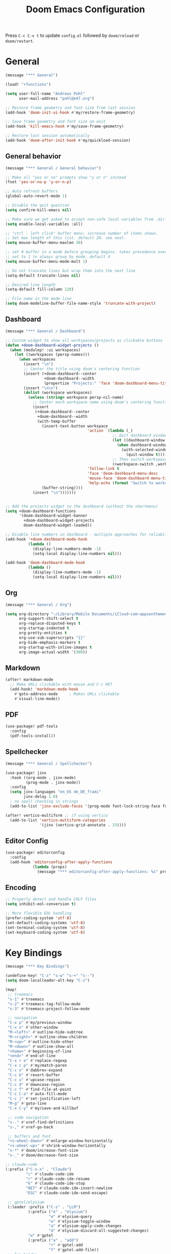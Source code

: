 #+title: Doom Emacs Configuration

Press =C-c C-v t= to update =config.el= followed by ~doom/reload~ or ~doom/restart~.

* General

#+begin_src emacs-lisp :tangle yes
(message "*** General")

(load! "+functions")

(setq user-full-name "Andreas Pohl"
      user-mail-address "pohl@e47.org")

;; Restore frame geometry and font size from last session
(add-hook 'doom-init-ui-hook #'my/restore-frame-geometry)

;; Save frame geometry and font size on exit
(add-hook 'kill-emacs-hook #'my/save-frame-geometry)

;; Restore last session automatically
(add-hook 'doom-after-init-hook #'my/quickload-session)
#+end_src

** General behavior

#+begin_src emacs-lisp :tangle yes
(message "*** General / General behavior")

;; Make all "yes or no" prompts show "y or n" instead
(fset 'yes-or-no-p 'y-or-n-p)

;; Auto refresh buffers
(global-auto-revert-mode 1)

;; Disable the quit question
(setq confirm-kill-emacs nil)

;; Make sure we get asked to accept non-safe local variables from .dir-locals.el files
(setq enable-local-variables :all)

;; "ctrl - left click" buffer menu: increase number of items shown.
;; Set max length of this list. default 20. see next.
(setq mouse-buffer-menu-maxlen 30)

;; set # buffer in a mode before grouping begins. takes precedence over previous
;; set to 1 to always group by mode. default 4
(setq mouse-buffer-menu-mode-mult 1)

;; Do not truncate lines but wrap them into the next line
(setq-default truncate-lines nil)

;; Desired line length
(setq-default fill-column 120)

;; File name in the mode line
(setq doom-modeline-buffer-file-name-style 'truncate-with-project)
#+end_src

** Dashboard

#+begin_src emacs-lisp :tangle yes
(message "*** General / Dashboard")

;; Custom widget to show all workspaces/projects as clickable buttons
(defun +doom-dashboard-widget-projects ()
  (when (modulep! :ui workspaces)
    (let ((workspaces (persp-names)))
      (when workspaces
        (insert "\n")
        ;; Center the title using doom's centering function
        (insert (+doom-dashboard--center
                 +doom-dashboard--width
                 (propertize "Projects:" 'face 'doom-dashboard-menu-title)))
        (insert "\n\n")
        (dolist (workspace workspaces)
          (unless (string= workspace persp-nil-name)
            ;; Center each workspace name using doom's centering function
            (insert
             (+doom-dashboard--center
              +doom-dashboard--width
              (with-temp-buffer
                (insert-text-button workspace
                                    'action `(lambda (_)
                                               ;; Quit dashboard window first
                                               (let ((dashboard-window (get-buffer-window +doom-dashboard-name)))
                                                 (when dashboard-window
                                                   (with-selected-window dashboard-window
                                                     (quit-window t))))
                                               ;; Then switch workspace
                                               (+workspace-switch ,workspace t))
                                    'follow-link t
                                    'face 'doom-dashboard-menu-desc
                                    'mouse-face 'doom-dashboard-menu-title
                                    'help-echo (format "Switch to workspace: %s" workspace))
                (buffer-string))))
            (insert "\n")))))))


;; Add the projects widget to the dashboard (without the shortmenu)
(setq +doom-dashboard-functions
      '(doom-dashboard-widget-banner
        +doom-dashboard-widget-projects
        doom-dashboard-widget-loaded))

;; Disable line numbers in dashboard - multiple approaches for reliability
(add-hook '+doom-dashboard-mode-hook
          (lambda ()
            (display-line-numbers-mode -1)
            (setq-local display-line-numbers nil)))

(add-hook 'doom-dashboard-mode-hook
          (lambda ()
            (display-line-numbers-mode -1)
            (setq-local display-line-numbers nil)))
#+end_src

** Org

#+begin_src emacs-lisp :tangle yes
(message "*** General / Org")

(setq org-directory "~/Library/Mobile Documents/iCloud~com~appsonthemove~beorg/Documents/org/"
      org-support-shift-select t
      org-replace-disputed-keys t
      org-startup-indented t
      org-pretty-entities t
      org-use-sub-superscripts "{}"
      org-hide-emphasis-markers t
      org-startup-with-inline-images t
      org-image-actual-width '(300))
#+end_src

** Markdown

#+begin_src emacs-lisp :tangle yes
(after! markdown-mode
  ;; Make URLs clickable with mouse and C-c RET
  (add-hook! 'markdown-mode-hook
    #'goto-address-mode     ; Makes URLs clickable
    #'visual-line-mode))
#+end_src

** PDF

#+begin_src emacs-lisp :tangle yes
(use-package! pdf-tools
  :config
  (pdf-tools-install))
#+end_src

** Spellchecker

#+begin_src emacs-lisp :tangle no
(message "*** General / Spellchecker")

(use-package! jinx
  :hook ((org-mode . jinx-mode)
         (prog-mode . jinx-mode))
  :config
  (setq jinx-languages "en_US de_DE_frami"
        jinx-delay 1.0)
  ; no spell checking in strings
  (add-to-list 'jinx-exclude-faces '(prog-mode font-lock-string-face font-lock-comment-face)))

(after! vertico-multiform ;; if using vertico
  (add-to-list 'vertico-multiform-categories
               '(jinx (vertico-grid-annotate . 25))))
#+end_src

** Editor Config

#+begin_src emacs-lisp :tangle no
(use-package! editorconfig
  :config
  (add-hook 'editorconfig-after-apply-functions
            (lambda (props)
              (message "*** editorconfig-after-apply-functions: %s" props))))
#+end_src
** Encoding

#+begin_src emacs-lisp :tangle yes
;; Properly detect and handle CRLF files
(setq inhibit-eol-conversion t)

;; More flexible EOL handling
(prefer-coding-system 'utf-8)
(set-default-coding-systems 'utf-8)
(set-terminal-coding-system 'utf-8)
(set-keyboard-coding-system 'utf-8)
#+end_src

* Key Bindings

#+begin_src emacs-lisp :tangle yes
(message "*** Key Bindings")

(undefine-key! "C-z" "s-w" "s-+" "s--")
(setq doom-localleader-alt-key "C-z")

(map!
 ;; treemacs
 "s-1" #'treemacs
 "s-2" #'treemacs-tag-follow-mode
 "s-3" #'treemacs-project-follow-mode

 ;; navigation
 "C-x p" #'my/previous-window
 "C-x n" #'other-window
 "M-<left>" #'outline-hide-subtree
 "M-<right>" #'outline-show-children
 "M-<up>" #'outline-hide-other
 "M-<down>" #'outline-show-all
 "<home>" #'beginning-of-line
 "<end>" #'end-of-line
 "C-x r e" #'replace-regexp
 "C-x c p" #'my/match-paren
 "C-c x" #'dabbrev-expand
 "C-c b" #'revert-buffer
 "C-c u" #'upcase-region
 "C-c d" #'downcase-region
 "C-c f" #'find-file-at-point
 "C-c C-a" #'auto-fill-mode
 "C-c j" #'set-justification-left
 "M-g" #'goto-line
 "C-x C-y" #'my/save-and-killbuf

 ;; code navigation
 "s-." #'xref-find-definitions
 "s-," #'xref-go-back

 ;; buffers and font
 "<s-wheel-down>" #'enlarge-window-horizontally
 "<s-wheel-up>" #'shrink-window-horizontally
 "s-*" #'doom/increase-font-size
 "s-_" #'doom/decrease-font-size

;; claude-code
(:prefix ("C-s-x" . "Claude")
         "c" #'claude-code-ide
         "r" #'claude-code-ide-resume
         "k" #'claude-code-ide-stop
         "RET" #'claude-code-ide-insert-newline
         "ESC" #'claude-code-ide-send-escape)

 ;; gptel/elysium
 (:leader :prefix ("C-s" . "LLM")
          (:prefix ("e" . "elysium")
                   "e" #'elysium-query
                   "w" #'elysium-toggle-window
                   "a" #'elysium-apply-code-changes
                   "d" #'elysium-discard-all-suggested-changes)
          "w" #'gptel
          (:prefix ("a" . "add")
                   "r" #'gptel-add
                   "f" #'gptel-add-file))
 ;; lsp-bridge
 ;(:leader :prefix ("c" . "code")
 ;         :desc "LSP Code actions"      "a"   #'lsp-bridge-code-action
 ;         :desc "LSP Rename"            "r"   #'lsp-bridge-rename
 ;         :desc "Find References"       "i"   #'lsp-bridge-find-references
 ;         :desc "Find Definition"       "j"   #'lsp-bridge-find-def
 ;         :desc "Find Implementation"   "J"   #'lsp-bridge-find-impl)

 ;; kubernetes
 "C-c k" #'kubernetes-overview

 ;; miscellaneous
 "M-s <up>" #'comint-previous-input
 "M-s <down>" #'comint-next-input
 "C-c w Q" #'my/quickload-session

 ;; mode specific
 :map (prog-mode-map)
 "C-c RET" #'recompile
 "TAB" #'my/indent-or-tab
 :map (c-ts-base-mode-map)
 "RET" #'my/clang-format-newline-and-indent
 :desc "Copy Impl Body to Clipboard" "C-c c g" #'my/generate-cpp-implementation
 :map (protobuf-mode-map)
 "C-c ;" #'+company/dabbrev
 ;:map (typescript-ts-base-mode-map)
 ;"TAB" #'treesit-indent
 ;:map (c++-mode-map c-mode-map typescript-mode-map js-mode-map java-mode-map)
 ;"s-." #'lsp-bridge-peek
 ;"s-," #'lsp-bridge-peek-jump-back
 ;:map lsp-bridge-peek-keymap
 ;"s-." #'lsp-bridge-peek-jump
 ;"RET" #'lsp-bridge-peek-jump
 ;"<up>" #'lsp-bridge-peek-list-prev-line
 ;"<down>" #'lsp-bridge-peek-list-next-line
 :map gptel-mode-map
 "C-c RET" #'gptel-menu
 "C-<return>" #'gptel-send
 "C-<up>" #'gptel-beginning-of-response
 "C-<down>" #'gptel-end-of-response
 :map vterm-mode-map
 "C-c C-c" #'vterm-send-C-c
 :map mu4e-headers-mode-map
 "." #'mu4e-view-raw-message
 "<up>" #'mu4e-headers-prev
 "<down>" #'mu4e-headers-next
 "v" #'mu4e-views-mu4e-select-view-msg-method
 "M-n" #'mu4e-views-cursor-msg-view-window-down
 "M-p" #'mu4e-views-cursor-msg-view-window-up
 "f" #'mu4e-views-toggle-auto-view-selected-message
 "i" #'mu4e-views-mu4e-view-as-nonblocked-html
 :map org-msg-edit-mode-map
 "C-c C-c" #'my/org-msg-ctrl-c-ctrl-c
 )

(after! treemacs
  (treemacs-define-RET-action 'file-node-closed #'treemacs-visit-node-ace)
  (treemacs-define-RET-action 'file-node-open #'treemacs-visit-node-ace)
  (define-key treemacs-mode-map [s-mouse-1] #'treemacs-visit-node-ace))

;; Switch between header and implementation, replace projectile version as this one here works outside of projects
(add-hook 'c-initialization-hook
          (lambda () (define-key c-mode-base-map (kbd "C-c p a") 'ff-get-other-file)))

;; buffer selection cia <cmd>+<left click> in c++
(global-set-key [s-mouse-1] 'mouse-buffer-menu)

;; use more convinient smerge key bindings
(setq smerge-command-prefix "\C-cm")

; redo
(after! undo-fu
  (map! :map undo-fu-mode-map "C-?" #'undo-fu-only-redo))
#+end_src

* Email

I'm using mu4e and org-msg coming with doom. Unfortunately org-msg needs some fixing to work properly.

#+begin_src emacs-lisp :tangle yes
(message "*** Email")

(use-package! mu4e
  ;; Fix the setup of org-msg for mu4e
  :init (add-hook 'org-msg-mode-hook
                  (lambda ()
                    (org-msg-mode-mu4e)
                    (org-msg-edit-mode-mu4e)
                    ;; this fixes the problem of not closing the edit buffer properly
                    (add-hook 'message-sent-hook
                              (lambda ()
                                (my/message-kill-buffer-no-query)
                                (mu4e-compose-post-restore-window-configuration)))))
  :config
  (setq mail-user-agent 'mu4e-user-agent ; important for org-msg
        mu4e-view-show-images t
        mu4e-compose-signature-auto-include nil
        mu4e-use-fancy-chars t
        mu4e-split-view 'vertical
        mu4e-headers-visible-columns 120

        ; send setup, see ~/.msmtprc
        sendmail-program (executable-find "msmtp")
        send-mail-function #'smtpmail-send-it
        message-sendmail-f-is-evil t
        message-sendmail-extra-arguments '("--read-envelope-from")

        message-send-mail-function #'message-send-mail-with-sendmail

        ; receive setup, see ~/.mbsyncrc
        mu4e-get-mail-command "mbsync --config ~/.mbsyncrc e47"
        mu4e-update-interval 300
        mu4e-headers-auto-update t

        ; bookmarks
        mu4e-bookmarks '((:name "Unread"
                          :query "maildir:/INBOX AND flag:unread"
                          :key ?i
                          :favorite t))

        ; dirs
        mu4e-drafts-folder "/Drafts"
        mu4e-sent-folder "/Sent"
        mu4e-trash-folder "/Trash"
        mu4e-refile-folder "/Archive"
        mu4e-maildir-shortcuts '((:maildir "/INBOX" :key ?i)
                                 (:maildir "/Sent" :key ?s)
                                 (:maildir "/Drafts" :key ?d)
                                 (:maildir "/Trash" :key ?t)
                                 (:maildir "/Junk" :key ?j)
                                 (:maildir "/Spam" :key ?g :hide-unread t))

        ; avoid replying to ourselves
        mu4e-compose-reply-ignore-address '("no-?reply" "pohl@e47.org")))

(use-package! mu4e-views
  :defer nil
  :after mu4e
  :config
  (setq mu4e-views-default-view-method "html" ;; make xwidgets default
        ;; when pressing n and p stay in the current window
        mu4e-views-next-previous-message-behaviour 'stick-to-current-window
        ;; automatically open messages when moving in the headers view
        mu4e-views-auto-view-selected-message t)
  (mu4e-views-mu4e-use-view-msg-method "gnus")) ;; select the default

(setq browse-url-browser-function 'browse-url-generic
      browse-url-generic-program "arc-cli"
      browse-url-generic-args '("new-little-arc"))

#+end_src

* Looks

#+begin_src emacs-lisp :tangle yes
(message "*** Looks")
#+end_src

** Theme

#+begin_src emacs-lisp :tangle yes
(setq doom-theme 'doom-city-lights)
#+end_src

** Font

#+begin_src emacs-lisp :tangle yes
(defvar my/fixed-font "Iosevka Comfy")
(defvar my/unicode-font "JuliaMono")
(defvar my/variable-font "Roboto")

(setq doom-font
      (font-spec :family my/fixed-font :size 13)
      doom-variable-pitch-font
      (font-spec :family my/variable-font :size 13))

;; zoom in/out steps
(setq doom-font-increment 1)

;; IMPORTANT: Set this to nil so custom fontset is used
(setq use-default-font-for-symbols nil)

;; Define function to configure fontsets
(defun my/configure-fontsets ()
  "Configure fontsets for unicode and symbol characters."

  (set-fontset-font t 'symbol nil)

  ;; General unicode/symbol setup - use unicode font
  (set-fontset-font t 'unicode (font-spec :family my/unicode-font) nil 'prepend)
  (set-fontset-font t 'symbol (font-spec :family my/unicode-font) nil 'prepend)

  ;; Box-drawing and geometric shapes to align vterm buffer width properly
  (set-fontset-font t '(#x2500 . #x257F) (font-spec :family my/fixed-font) nil 'prepend)
  (set-fontset-font t '(#x2580 . #x259F) (font-spec :family my/fixed-font) nil 'prepend)
  (set-fontset-font t '(#x25A0 . #x25FF) (font-spec :family my/fixed-font) nil 'prepend)

  ;; Fix non-breaking space underlines
  (set-face-attribute 'nobreak-space nil :underline nil)
)

;; Apply after Doom sets fonts and on zoom
(add-hook 'after-setting-font-hook #'my/configure-fontsets)
(add-hook 'doom-init-ui-hook #'my/configure-fontsets)
;; Also apply when loading vterm buffers
(add-hook 'vterm-mode-hook #'my/configure-fontsets)

;; Replace specific Claude Code Unicode symbols with ASCII in vterm buffers
(defun my/vterm-replace-unicode-spinners ()
  "Set buffer-local display table to replace Unicode spinners with ASCII in vterm."
  (let ((table (or buffer-display-table (make-display-table))))
    ;; · - U+00B7 (Middle Dot)
    (aset table #x00B7 (vector ?*))
    ;; ✢ - U+2722 (Four Teardrop-Spoked Asterisk)
    (aset table #x2722 (vector ?*))
    ;; ✳ - U+2733 (Eight Spoked Asterisk)
    (aset table #x2733 (vector ?*))
    ;; ✶ - U+2736 (Six Pointed Black Star)
    (aset table #x2736 (vector ? ))
    ;; ✻ - U+273B (Teardrop-Spoked Asterisk)
    (aset table #x273B (vector ? ))
    ;; ✽ - U+273D (Heavy Teardrop-Spoked Asterisk)
    (aset table #x273D (vector ? ))
    (setq buffer-display-table table)))

(add-hook 'vterm-mode-hook #'my/vterm-replace-unicode-spinners)
#+end_src

** Line numbers

#+begin_src emacs-lisp :tangle yes
;; This determines the style of line numbers in effect. If set to `nil', line
;; numbers are disabled. For relative line numbers, set this to `relative'.
(setq display-line-numbers-type t)

;; Always fixed font even in variable-pitch-mode
(set-face-attribute 'line-number nil :font my/fixed-font)
(set-face-attribute 'line-number-current-line nil :font my/fixed-font)

(add-hook 'vterm-mode-hook (lambda () (display-line-numbers-mode 0)))
#+end_src

** Titlebar

#+begin_src emacs-lisp :tangle yes
;; Set the project name as frame title (window name in macOS)
(setq frame-title-format '("" "%b" (:eval
                                    (let ((project-name (projectile-project-name)))
                                      (unless (string= "-" project-name)
                                        (format " in [%s]" project-name))))))

(add-hook 'doom-init-ui-hook
          (lambda ()
            ;; Enable/disable toolbar mode to set the proper (minimal) titlebar height (macOS)
            (tool-bar-mode 1)
            (tool-bar-mode 0)))
#+end_src

** Treemacs

#+begin_src emacs-lisp :tangle yes
(after! treemacs
  (setq treemacs-width 45)
  (treemacs-follow-mode 1)
  (treemacs-project-follow-mode 1)
  (set-face-attribute 'treemacs-root-face nil :height 1.0)
  ;; treemacs png/svg special icons don't look great, so we patch the icon set
  (add-hook 'treemacs-mode-hook 'my/update-treemacs-icons))
#+end_src

** Active Window Indication

Visual indication for the active buffer by dimming inactive ones and adding a border.

#+begin_src emacs-lisp :tangle yes
;; Dim inactive buffers to highlight the active one
(use-package! dimmer
  :config
  (dimmer-mode t)
  ;; Adjust dimming percentage (0.0-1.0, lower = darker)
  (setq dimmer-fraction 0.20))

#+end_src

** Org

#+begin_src emacs-lisp :tangle yes
(after! org-mode
  (setq org-support-shift-select t
        org-replace-disputed-keys t))

(after! org
  (defun org-add-color-keywords ()
    (font-lock-add-keywords
     nil
     '(("{\\([a-zA-Z#0-9]+\\):\\([^}]+\\)}"
        (0 (let ((color (match-string 1))
                 (start (match-beginning 0))
                 (color-end (match-end 1))
                 (text-start (match-beginning 2))
                 (text-end (match-end 2))
                 (end (match-end 0)))
             ;; Hide the opening bracket and color name
             (put-text-property start (1+ color-end) 'invisible t)
             ;; Color the text
             (put-text-property text-start text-end 'face `(:foreground ,color))
             ;; Hide the closing bracket
             (put-text-property text-end end 'invisible t)
             nil))))))

  (add-hook 'org-mode-hook 'org-add-color-keywords))

(use-package! org-modern
  :after org
  :hook ((org-mode . global-org-modern-mode)
         ;(org-mode . (lambda ()
         ;              ;; increase line spacing a little
         ;              (setq-local default-text-properties '(line-spacing 0.1 line-height 1.1))))
         )
  :config
  (setq org-modern-star 'replace
        org-modern-label-border 0.3
        org-modern-table-vertical 1
        org-modern-replace-stars "￭￭￭￭￭"
        org-modern-todo-faces (quote (("WAIT" :inherit org-modern-todo :height 1.2 :foreground "goldenrod")
                                      ("HOLD" :inherit org-modern-todo :height 1.2 :foreground "indian red")
                                      ("DONE" :inherit org-modern-todo :height 1.2 :inverse-video nil
                                       :foreground "white" :distant-foreground "white" :background "grey25"))))

  ;; Make the document title a bit bigger
  ;(set-face-attribute 'org-document-title nil :font my/variable-font :weight 'bold :height 1.3 :underline t)
  (set-face-attribute 'org-document-title nil :font my/fixed-font :weight 'bold :height 1.2 :underline t)

  ;; Set the table color
  (set-face-attribute 'org-table nil :foreground "#D4AF37")

  ;; Resize headings
  (dolist (face '((org-level-1 . 1.1)
                  (org-level-2 . 1.0)
                  (org-level-3 . 1.0)
                  (org-level-4 . 1.0)
                  (org-level-5 . 1.0)
                  (org-level-6 . 1.0)
                  (org-level-7 . 1.0)
                  (org-level-8 . 1.0)))
    ;(set-face-attribute (car face) nil :font my/variable-font :height (cdr face))
    (set-face-attribute (car face) nil :font my/fixed-font :height (cdr face))))

(after! org-modern-faces
  (set-face-attribute 'org-modern-symbol nil :family my/fixed-font))

;(use-package! mixed-pitch
;  :after org
;  :hook (org-mode . mixed-pitch-mode))
#+end_src

** Markdown

#+begin_src emacs-lisp :tangle yes
(use-package! valign
  :hook (markdown-mode . valign-mode))
#+end_src

** PGmacs

The pgmacs theme is not cool.... this is not complete, but sets some reasonable colors for browsing.

#+begin_src emacs-lisp :tangle yes
(use-package! pgmacs
  :config
  (set-face-attribute 'pgmacs-table-data nil :foreground "gray")
  (set-face-attribute 'pgmacs-column-foreign-key nil :foreground "orange")
  (setq pgmacs-row-colors '("#1D252C" "#181E24")
        pgmacs-deleted-color "#B93448")
  )
#+end_src

** Tags

Not compatible with org-mode / org-modern.

#+begin_src emacs-lisp :tangle no
(use-package! svg-tag-mode
  :defer t
  :config
  (setq svg-tag-tags
      '(("TODO" . ((lambda (tag) (svg-tag-make "TODO"))))
        ("FIXME" . ((lambda (tag) (svg-tag-make "FIXME")))))
  ))
#+end_src

* Coding

** General coding settings

#+begin_src emacs-lisp :tangle yes
(message "*** Coding / General")

;; Compilation buffer: stop at the first error and skip warnings
(setq compilation-scroll-output 'next-error
      compilation-skip-threshold 2)
#+end_src

Setup mappings to switch between C++ headers and implementation files.

#+begin_src emacs-lisp :tangle yes
(defvar my/cpp-other-file-alist
  '(("\\.cpp\\'" (".h" ".hpp" ".ipp"))
    ("\\.ipp\\'" (".hpp" ".cpp"))
    ("\\.hpp\\'" (".ipp" ".cpp"))
    ("\\.cxx\\'" (".hxx" ".ixx"))
    ("\\.ixx\\'" (".cxx" ".hxx"))
    ("\\.hxx\\'" (".ixx" ".cxx"))
    ("\\.cc\\'" (".h" ".hh"))
    ("\\.mm\\'" (".h"))
    ("\\.m\\'" (".h"))
    ("\\.c\\'" (".h"))
    ("\\.h\\'" (".cpp" ".cc" ".cxx" ".c" ".mm"))))

(setq-default ff-other-file-alist 'my/cpp-other-file-alist)
#+end_src

Setup C++ custom indention via ~clang-format~.  (/Deprecated in favor of tree-sitter, see below)/

#+begin_src emacs-lisp :tangle no
(add-hook 'c-mode-common-hook 'my/clang-format-indent)
(add-hook 'c++-mode-hook 'my/clang-format-indent)
#+end_src

Make sure projectile show vertico completions.

#+begin_src emacs-lisp :tangle yes
(setq projectile-completion-system 'default)
#+end_src

** Git

#+begin_src emacs-lisp :tangle yes
(message "*** Coding / Git")

;; Make the git summary line longer
(after! magit
  (setq git-commit-summary-max-length 120))
#+end_src

** Code completion and linting (LSP / lsp-bridge)

To make this work
- set tange to yes below
- deactivate lsp-mode
- in init.el:
  - disable company and remove all +lsp flags
- in packages.el:
  - enable lsp-brdge and flymake-bidge

#+begin_src emacs-lisp :tangle no
(message "*** Coding / LSP - lsp-bridge")

(use-package! yasnippet
  :ensure t
  :config
  (yas-global-mode 1))

(use-package! orderless
  :ensure t
  :custom
  (completion-styles '(orderless basic))
  (completion-category-overrides '((file (styles basic partial-completion)))))

(use-package! lsp-bridge
  :init
  ;; JAVA: Automatically generate custom configurations based on the project and add
  ;; necessary startup parameters.
  (require 'lsp-bridge-jdtls)

  :config
  (setq lsp-bridge-enable-log nil
        lsp-bridge-enable-mode-line t
        lsp-bridge-enable-completion-in-string t
        lsp-bridge-enable-hover-diagnostic t
        lsp-bridge-enable-org-babel t
        ;; Enable automatic dependency import. Currently, there is no code action. When completing
        ;; code, this allows importing the corresponding dependencies. It is recommended to enable it.
        lsp-bridge-enable-auto-import t
        acm-enable-tabnine t
        acm-enable-capf t
        acm-candidate-match-function 'orderless-flex
        acm-backend-lsp-match-mode 'prefix)
  ;; enable objective c by default
  (append lsp-bridge-default-mode-hooks '(objc-mode))

  ;; When jumping to a definition out of a peek window, I want to leave peek mode
  ;; BUT I also want to be able to jump back. This restores jump back info after
  ;; leaving peek mode.
  (advice-add 'lsp-bridge-peek-jump :before #'my/lsp-bridge-pre-peek-jump)
  (advice-add 'lsp-bridge-peek-jump :after #'my/lsp-bridge-post-peek-jump)
  (advice-add 'lsp-bridge-peek-jump-back :before #'my/lsp-bridge-peek-jump-back)
  (my/enable-global-lsp-bridge-mode))

;; Enable the lsp-bridge flymake backend
(use-package! flymake-bridge
  :after flymake
  :hook (lsp-bridge-mode-hook . flymake-bridge-setup))

;; Disable flymake for elisp
(add-hook 'emacs-lisp-mode-hook (lambda () (flymake-mode -1)))
#+end_src

** Code completion and linting (LSP / lsp-mode)

#+begin_src emacs-lisp :tangle yes
(message "*** Coding / LSP - lsp-mode")
(use-package! lsp-mode
  :defer t
  :hook ((c++-ts-mode . lsp-deferred)
         (java-ts-mode . lsp-deferred)
         (python-ts-mode . lsp-deferred))
  :config
  (setq lsp-disabled-clients '(ccls)
        lsp-idle-delay 0.9
        lsp-file-watch-threshold 2000
        lsp-restart 'auto-restart
        lsp-ui-doc-enable nil
        lsp-enable-indentation nil
        lsp-modeline-code-actions-enable t
        lsp-log-io t  ; Enable LSP communication logging
        ;; Use xcode's clangd
        lsp-clients-clangd-executable "/opt/homebrew/Cellar/llvm@19/19.1.7/bin/clangd"
        lsp-clients-clangd-args '("--log=error"
                                  "--background-index"
                                  "--clang-tidy"
                                  "--completion-style=detailed"
                                  "--header-insertion=never"
                                  "--pretty"
                                  "--function-arg-placeholders")
        ;; Disable some pygthon warnings
        lsp-pylsp-plugins-flake8-ignore "E128,E261,E265,E302,E401,E501,E713,E741"
        lsp-pylsp-plugins-pydocstyle-enabled nil
        lsp-pylsp-plugins-mccabe-threshold 40
        ;lsp-tailwindcss-add-on-mode t
        ;; Java setup
        lsp-java-server-install-dir "/Users/andreas/tools/jdtls"
        lsp-java-jdt-ls-prefer-native-command t
        lsp-java-configuration-update-build-configuration "interactive")

  ;; Use an alternative typescript lsp, install via npm
  ;; npm install -g @vtsls/language-server
  ;(lsp-register-client
  ; (make-lsp-client
  ;  :new-connection (lsp-stdio-connection
  ;                   (lambda ()
  ;                     `("node" ,(expand-file-name "~/.nvm/versions/node/v20.12.2/bin/vtsls") "--stdio")))
  ;  :priority -1
  ;  :major-modes '(typescript-mode)
  ;  :server-id 'vtsls))
  )

;; Java LSP configuration is now included directly in the lsp-mode config block

(add-hook 'typescript-ts-mode-hook
          (lambda ()
            ;(setq-local lsp-enabled-clients '(eslint tailwindcss ts-ls))
            (setq-local lsp-enabled-clients '(ts-ls eslint))
            (lsp-deferred)))

(add-hook 'tsx-ts-mode-hook
          (lambda ()
            ;(setq-local lsp-enabled-clients '(eslint tailwindcss ts-ls))
            (setq-local lsp-enabled-clients '(ts-ls eslint))
            (lsp-deferred)))

;; Configure C/C++ tree-sitter indentation to match clang-format
(setq c-ts-mode-indent-offset 4)
(setq c++-ts-mode-indent-offset 4)

;; Set flycheck cpp standard and fix indentation rules
(add-hook 'c++-ts-mode-hook
          (lambda ()
            (setq flycheck-clang-language-standard "c++17")
            (setq-local c-ts-mode-indent-offset 4)
            (setq-local tab-width 4)))


#+end_src

** Debugging

FIXME: This does not work properly yet.

#+begin_src emacs-lisp :tangle yes
(message "*** Coding / Debugging")

(use-package! dap-mode
  :after lsp-mode
  :config
  (require 'dap-launch)
  (require 'dap-java)
  (require 'dap-lldb)

  (setq dap-lldb-debug-program '("/Applications/Xcode.app/Contents/Developer/usr/bin/lldb-dap"))

  (dap-mode 1)
  (dap-ui-mode 1)
  (dap-ui-controls-mode 1)
  (dap-tooltip-mode 1)
  (dap-auto-configure-mode 1)

  ;(require 'dap-codelldb)
  ;(dap-codelldb-setup)

  ;; Register a default debug template for C++ projects
  ;;(dap-register-debug-template
  ;;  "C++ LLDB::Run"
  ;;  (list :type "lldb"
  ;;        :request "launch"
  ;;        :name "C++ LLDB::Run"
  ;;        :program "${workspaceFolder}/"
  ;;        :cwd nil))
  (dap-register-debug-template
  "lldb-dap ms"
  (list :type "lldb"
        :request "launch"
        :name "lldb-dap ms"
        :program "${workspaceFolder}/build-dev/bin/sdna-mediaserver"
        :args nil
        :cwd nil
        :stopOnEntry t
        :preLaunchTask "lldb-dap"
        :environment nil
        :debugger-args nil))
  (dap-register-debug-template
   "C++ LLDB Debug MS"
   (list :type "lldb-vscode"
         :request "launch"
         :name "C++ LLDB Debug MS"
         :program "${workspaceFolder}/build-dev/bin/sdna-mediaserver"
         :args '()
         :cwd "${workspaceFolder}"
         :stopAtEntry nil
         :externalConsole nil))
  )
#+end_src

** Mode Mapping

#+begin_src emacs-lisp :tangle yes
(message "*** Coding / Mode Mapping")

(setq auto-mode-alist
      (append '(("\\.app$"                  . c++-ts-mode)
                ("\\.bat$"                  . rexx-mode)        ; to edit batchfiles
                ("\\.bib$"                  . bibtex-mode)      ;
                ("\\.btm$"                  . rexx-mode)
                ("\\.C$"                    . c++-ts-mode)
                ("\\.i$"                    . c++-ts-mode)         ; SWIG: use c++-mode
                ("\\.cc$"                   . c++-ts-mode)
                ("\\.cpp$"                  . c++-ts-mode)
                ("\\.H$"                    . c++-ts-mode)
                ("\\.h$"                    . c++-ts-mode)
                ("\\.hi$"                   . c-ts-mode)
                ("\\.hpp$"                  . c++-ts-mode)
                ("\\.idl$"                  . c++-ts-mode)
                ("\\.c$"                    . c-ts-mode)           ; to edit C code
                ("\\.sqc$"                  . c-ts-mode)           ; NON-Preprocessed C with DB/2 SQL
                ("\\.rc$"                   . c-ts-mode)           ; Files from rc are also smth like c
                ("\\.rci$"                  . c-ts-mode)           ; Files from rc are also smth like c
                ("\\.rcx$"                  . c-ts-mode)           ; Files from rc are also smth like c
                ("\\.cmd$"                  . rexx-mode)        ; to edit REXX-Skripte
                ("\\.c?ps$"                 . postscript-mode)  ; Fuer postscript-files
                ("\\.tex$"                  . latex-mode)       ; tbd
                ("\\.sm$"                   . latex-mode)       ;
                ("\\.sty$"                  . latex-mode)       ;
                ("\\.mak$"                  . makefile-mode)
                ("makefile$"                . makefile-mode)
                ("\\.java$"                 . java-ts-mode)
                ("\\.jav$"                  . java-ts-mode)
                ("\\.py$"                   . python-mode)
                ("\\.xh$"                   . c++-ts-mode)
                ("\\.xih$"                  . c++-ts-mode)
                ("\\.in$"                   . m4-mode)
                ("\\.\\([pP][Llm]\\|al\\)$" . cperl-mode)
                ("\\.pod$"                  . cperl-mode)
                ("\\.puml$"                 . plantuml-mode)
                ("\\.ino$"                  . c++-ts-mode)
                ("\\.ts$"                   . typescript-ts-mode)
                ("\\.tsx$"                  . jtsx-tsx-mode)
                ("\\.tf$"                   . terraform-mode)
                ("\\.hcl$"                  . terraform-mode)
                ) auto-mode-alist))

(use-package! jtsx
  :custom
  (jtsx-enable-all-syntax-highlighting-features t))
#+end_src

** Tree-Sitter

#+begin_src emacs-lisp :tangle yes
(message "*** Coding / Tree-Sitter")

;;(add-to-list 'major-mode-remap-alist '(js-ts-mode . js-mode))
;;(add-to-list 'major-mode-remap-alist '(typescript-ts-mode . typescript-mode))
;;(add-to-list 'major-mode-remap-alist '(tsx-ts-mode . typescript-mode))

(use-package! treesit
  :config
  (setq treesit-font-lock-level 4
        treesit-language-source-alist
        '((c "https://github.com/tree-sitter/tree-sitter-c")
          (cpp "https://github.com/tree-sitter/tree-sitter-cpp")
          (proto "https://github.com/Clement-Jean/tree-sitter-proto")
          (java "https://github.com/tree-sitter/tree-sitter-java")
          (javascript "https://github.com/tree-sitter/tree-sitter-javascript")
          (typescript "https://github.com/tree-sitter/tree-sitter-typescript" "master" "typescript/src")
          (tsx "https://github.com/tree-sitter/tree-sitter-typescript" "master" "tsx/src")
          (json "https://github.com/tree-sitter/tree-sitter-json")
          (yaml "https://github.com/ikatyang/tree-sitter-yaml")
          (python "https://github.com/tree-sitter/tree-sitter-python")
          (cmake "https://github.com/uyha/tree-sitter-cmake")
          (bash "https://github.com/tree-sitter/tree-sitter-bash")))

  ;; Map major modes to their tree-sitter equivalents
  (setq major-mode-remap-alist
        '((c-mode . c-ts-mode)
          (c++-mode . c++-ts-mode)
          (c-or-c++-mode . c-or-c++-ts-mode)
                                        ;(protobuf-mode . proto-ts-mode)
          (java-mode . java-ts-mode)
          (js-mode . js-ts-mode)
          (typescript-mode . typescript-ts-mode)
          (javascript-mode . js-ts-mode)
          (json-mode . json-ts-mode)
          (yaml-mode . yaml-ts-mode)
          (sh-mode . bash-ts-mode)
          (cmake-mode . cmake-ts-mode)
          (python-mode . python-ts-mode))))

#+end_src

** Format / Indention

I'm using clang-format for c++ and google-java-format for java.

#+begin_src emacs-lisp :tangle yes
(use-package! clang-format
  :init
  ;; update the indent style to disable namespace indention with treesit-indent
  (defun my/c-ts-indent-style-no-namespace()
    "Custom indent style based on Google style with 4-space indentation."
    ;; Start with k&r style which is closer to Google style than gnu
    (let ((base-style (alist-get 'k&r (c-ts-mode--indent-styles 'cpp))))
      `(;; Namespace members should not be indented
        ((n-p-gp nil nil "namespace_definition") grand-parent 0)
        ;; Override k&r to use 4 spaces instead of default offset
        ((parent-is "compound_statement") standalone-parent 4)
        ((parent-is "if_statement") standalone-parent 4)
        ((parent-is "else_clause") standalone-parent 4)
        ((parent-is "do_statement") standalone-parent 4)
        ((parent-is "for_statement") standalone-parent 4)
        ((parent-is "while_statement") standalone-parent 4)
        ((parent-is "switch_statement") standalone-parent 4)
        ((parent-is "case_statement") standalone-parent 4)
        ;; Function parameters and arguments
        ((parent-is "argument_list") parent-bol 4)
        ((parent-is "parameter_list") parent-bol 4)
        ;; Class/struct members use 2-space indent (Google style)
        ((parent-is "field_declaration_list") parent-bol 2)
        ((node-is "field_declaration") parent-bol 2)
        ;; Access specifiers at same level as class opening brace
        ((node-is "access_specifier") parent-bol 0)
        ;; Comments should follow the code indentation
        ((node-is "comment") no-indent)
        ;; Preprocessor directives at column 0
        ((node-is "preproc") column-0 0)
        ;; Include base k&r rules that we haven't overridden
        ,@base-style)))
  :config
  (add-hook 'c-ts-base-mode-hook
            (lambda ()
              ;; clang-format based indention
              (setq indent-line-function 'my/clang-format-on-indent
                    indent-region-function 'my/clang-format-indent-region
                    ;; for newline-and-indent (RET key binding) we fall back to
                    ;; treesit-indent, so lets disable namespace indention
                    c-ts-mode-indent-style #'my/c-ts-indent-style-no-namespace)
              ;(add-hook 'before-save-hook 'my/clang-format-buffer nil 'local)
              (electric-indent-mode -1))))

(setq google-java-format-executable "/opt/homebrew/bin/google-java-format")
(add-hook 'java-ts-mode-hook
            (lambda ()
              ;; google-java-format based indention
              (setq indent-line-function 'my/google-java-format-on-indent
                    indent-region-function 'my/google-java-format-indent-region)
              (add-hook 'before-save-hook 'google-java-format-buffer nil 'local)))

#+end_src

** Templates

#+begin_src emacs-lisp :tangle yes
(message "*** Coding / Templates")

;; Set up default file templates based on the project
(set-file-template! "\\.hpp$" :trigger "__hpp" :mode 'c++-mode)
(set-file-template! "\\.cpp$" :trigger "__cpp" :mode 'c++-mode)
(set-file-template! "syncdna.*\\.hpp$" :trigger "sdna_hpp" :mode 'c++-mode)
(set-file-template! "syncdna.*\\.cpp$" :trigger "sdna_cpp" :mode 'c++-mode)
(set-file-template! "AudioGridder.*\\.hpp$" :trigger "ag_hpp" :mode 'c++-mode)
(set-file-template! "AudioGridder.*\\.cpp$" :trigger "ag_cpp" :mode 'c++-mode)
#+end_src

_FIXME:_ Automatically find and insert a template after creating a new file. Need to find out who is writing the file
immediately after calling ~find-file~. As this is happening, the file-templates do not get applied, as the file already
exists when the check gets executed.

#+begin_src emacs-lisp :tangle yes
(add-hook 'find-file-hook
          (lambda ()
            (when (and (= (buffer-size) 0))
              (+file-templates/apply))))
#+end_src

** Terminal

Enable/disable vterm-copy-mode automatically when scrolling up/down via mouse.

#+begin_src emacs-lisp :tangle yes
(message "*** Coding / Terminal")

(setq vterm-disable-bold-font t
      vterm-disable-underline t
      ;; Add some buffer to terminal width calculation (adjust if lines still wrap)
      vterm-min-window-width 10)

;; Optimize vterm window resizing to avoid rerenders on height changes
(after! vterm
  (my/vterm-configure-resize-optimization)
  ;; Add small margins to prevent wrapping issues
  (setq-default left-margin-width 1
                right-margin-width 1))

;; Refresh vterm on window configuration changes
(add-hook 'window-configuration-change-hook
          (lambda ()
            (when (eq major-mode 'vterm-mode)
              (vterm-reset-cursor-point))))

;(advice-add 'mwheel-scroll :after #'my/scroll-mouse-handler)
#+end_src

** Compilation buffer

Automatically hide the compilation buffer when successful. Keep it open otherwise.

This is based on: https://stackoverflow.com/questions/11043004/emacs-compile-buffer-auto-close

#+begin_src emacs-lisp :tangle yes
(message "*** Coding / Compilation Buffer")

(add-hook 'compilation-start-hook 'my/compilation-started)
(add-hook 'compilation-finish-functions 'my/hide-compile-buffer-if-successful)
#+end_src

** Kubernetes

#+begin_src emacs-lisp :tangle yes
(use-package! kubernetes)
#+end_src

** Databases

*** PGmacs

Setup a default connection function for pgmacs

#+begin_src emacs-lisp :tangle yes
(use-package! pgmacs
  :init
  ;; local dev
  (defun my/postgres-trunk-dev ()
    (interactive)
    (pgmacs-open-string "dbname=trunk user=postgres password=password"))
)
#+end_src


*** EJC-SQL

#+begin_src emacs-lisp :tangle yes
(use-package! ejc-sql
  :config
  (setq clomacs-httpd-default-port 8595
        ejc-complete-on-dot t
        ejc-result-table-impl 'ejc-result-mode)
  (require 'ejc-autocomplete)
  (add-hook 'ejc-sql-minor-mode-hook
            (lambda ()
              (auto-complete-mode t)
              (ejc-ac-setup)))
  (require 'ejc-company)
  (push 'ejc-company-backend company-backends)
  (add-hook 'ejc-sql-minor-mode-hook
            (lambda ()
              (company-mode t)))
  (add-hook 'ejc-sql-minor-mode-hook
          (lambda ()
            (ejc-eldoc-setup))))
#+end_src


**** Connections

#+begin_src emacs-lisp :tangle yes
(ejc-create-connection
 "trunk-local-dev"
 :classpath (concat "~/.m2/repository/org.postgresql/postgresql/42.6.0/"
                    "postgresql-42.6.0.jar")
 :subprotocol "postgresql"
 :subname "//localhost:5432/trunk"
 :user "postgres"
 :password "password"
 :sslmode nil)

(ejc-create-connection
 "trunk-staging"
 :classpath (concat "~/.m2/repository/org.postgresql/postgresql/42.6.0/"
                    "postgresql-42.6.0.jar")
 :subprotocol "postgresql"
 :subname "//syncdna-staging-rds.cvoa2ia260p9.us-east-2.rds.amazonaws.com:5432/trunk"
 :user "app"
 :password "QR0_{HN4A@Ieu5Yb<Xb8"
 :sslmode nil)

(ejc-create-connection
 "authn-staging"
 :classpath (concat "~/.m2/repository/org.postgresql/postgresql/42.6.0/"
                    "postgresql-42.6.0.jar")
 :subprotocol "postgresql"
 :subname "//syncdna-staging-rds.cvoa2ia260p9.us-east-2.rds.amazonaws.com:5432/authn"
 :user "app"
 :password "QR0_{HN4A@Ieu5Yb<Xb8"
 :sslmode nil)
#+end_src

** gRPC

#+begin_src emacs-lisp :tangle yes
(load! "grpclient-mode")
(load! "grpclient")
(use-package! grpclient
  :init
  (add-to-list 'auto-mode-alist '("\\.grpc\\'" . grpclient-mode)))
#+end_src

** Claude Code

#+begin_src emacs-lisp :tangle yes
(use-package! claude-code-ide
  :config
  (setq claude-code-ide-window-width 105  ; Reduced to account for fringe/margins
        claude-code-ide-use-side-window t
        claude-code-ide-vterm-render-delay 0.05
        claude-code-ide-terminal-backend 'vterm)
  (claude-code-ide-emacs-tools-setup))

#+end_src

** Terraform

#+begin_src emacs-lisp :tangle yes
(use-package! terraform
  :hook (terraform-mode . terraform-format-on-save-mode))
#+end_src

* AI Assistant (LLM)

#+begin_src emacs-lisp :tangle yes
(message "*** LLM")
#+end_src

** Elysium

Elysium is working similar to avante.nvim or cursor.ai or windsurf. Not as great yet, but usable. We are enabling smerge
manually, as elysium does not do this properly.

#+begin_src emacs-lisp :tangle yes
(use-package! elysium
  :defer t
  :custom
  (elysium-window-size 0.45)
  (elysium-window-style 'vertical)
  ; enable smerge-mode explicitely
  :hook (elysium-apply-changes . smerge-start-session))
#+end_src

** Gptel

Gptel is the LLM main module also used by elysium. I'm mostly using claude by anthropic for coding, so we make it the
default. All API keys got into =~/.gptel/=.

#+begin_src emacs-lisp :tangle yes
(use-package! gptel
  :defer t
  :custom
  (gptel-model 'claude-3-7-sonnet-20250219)
  :config
  (setq gptel-default-mode 'org-mode)

  ;; OpenAI
  (setq! gptel-api-key (my/read-file "~/.gptel/chatgpt.key"))

  ;; Google
  (defun gptel-gemini-api-key ()
    (my/read-file "~/.gptel/gemini.key"))
  (gptel-make-gemini "Gemini" :stream t
                     :key #'gptel-gemini-api-key)

  ;; Anthropic (default)
  (defun gptel-claude-api-key ()
    (my/read-file "~/.gptel/claude.key"))
  (setq gptel-backend
        (gptel-make-anthropic "Claude" :stream t
                              :key #'gptel-claude-api-key)))
#+end_src

